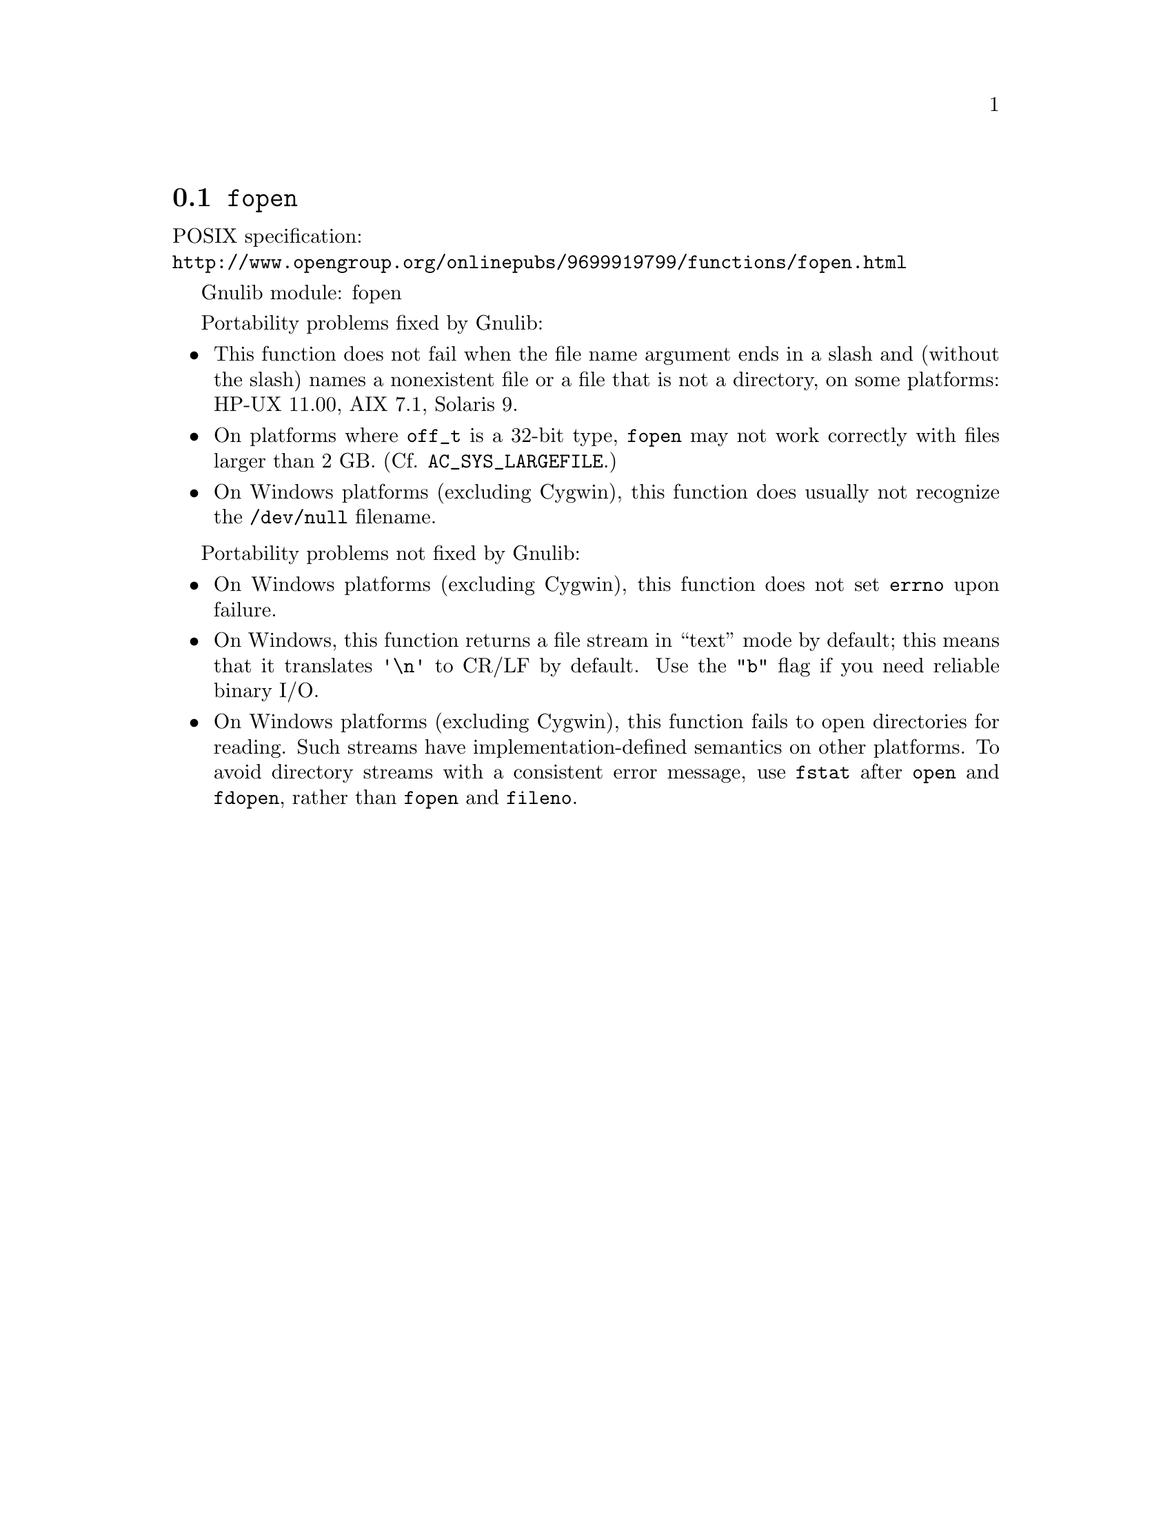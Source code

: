 @node fopen
@section @code{fopen}
@findex fopen

POSIX specification:@* @url{http://www.opengroup.org/onlinepubs/9699919799/functions/fopen.html}

Gnulib module: fopen

Portability problems fixed by Gnulib:
@itemize
@item
This function does not fail when the file name argument ends in a slash
and (without the slash) names a nonexistent file or a file that is not a
directory, on some platforms:
HP-UX 11.00, AIX 7.1, Solaris 9.
@item
On platforms where @code{off_t} is a 32-bit type, @code{fopen} may not work
correctly with files larger than 2 GB.  (Cf. @code{AC_SYS_LARGEFILE}.)
@item
On Windows platforms (excluding Cygwin), this function does usually not
recognize the @file{/dev/null} filename.
@end itemize

Portability problems not fixed by Gnulib:
@itemize
@item
On Windows platforms (excluding Cygwin), this function does not set @code{errno}
upon failure.
@item
On Windows, this function returns a file stream in ``text'' mode by default;
this means that it translates @code{'\n'} to CR/LF by default.  Use the
@code{"b"} flag if you need reliable binary I/O.
@item
On Windows platforms (excluding Cygwin), this function fails to open
directories for reading.  Such streams have implementation-defined
semantics on other platforms.  To avoid directory streams with a
consistent error message, use @code{fstat} after @code{open} and
@code{fdopen}, rather than @code{fopen} and @code{fileno}.
@end itemize
